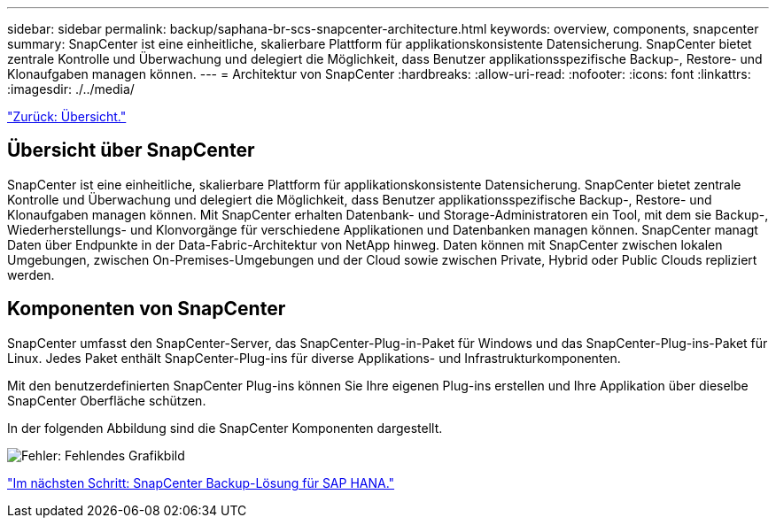 ---
sidebar: sidebar 
permalink: backup/saphana-br-scs-snapcenter-architecture.html 
keywords: overview, components, snapcenter 
summary: SnapCenter ist eine einheitliche, skalierbare Plattform für applikationskonsistente Datensicherung. SnapCenter bietet zentrale Kontrolle und Überwachung und delegiert die Möglichkeit, dass Benutzer applikationsspezifische Backup-, Restore- und Klonaufgaben managen können. 
---
= Architektur von SnapCenter
:hardbreaks:
:allow-uri-read: 
:nofooter: 
:icons: font
:linkattrs: 
:imagesdir: ./../media/


link:saphana-br-scs-overview.html["Zurück: Übersicht."]



== Übersicht über SnapCenter

SnapCenter ist eine einheitliche, skalierbare Plattform für applikationskonsistente Datensicherung. SnapCenter bietet zentrale Kontrolle und Überwachung und delegiert die Möglichkeit, dass Benutzer applikationsspezifische Backup-, Restore- und Klonaufgaben managen können. Mit SnapCenter erhalten Datenbank- und Storage-Administratoren ein Tool, mit dem sie Backup-, Wiederherstellungs- und Klonvorgänge für verschiedene Applikationen und Datenbanken managen können. SnapCenter managt Daten über Endpunkte in der Data-Fabric-Architektur von NetApp hinweg. Daten können mit SnapCenter zwischen lokalen Umgebungen, zwischen On-Premises-Umgebungen und der Cloud sowie zwischen Private, Hybrid oder Public Clouds repliziert werden.



== Komponenten von SnapCenter

SnapCenter umfasst den SnapCenter-Server, das SnapCenter-Plug-in-Paket für Windows und das SnapCenter-Plug-ins-Paket für Linux. Jedes Paket enthält SnapCenter-Plug-ins für diverse Applikations- und Infrastrukturkomponenten.

Mit den benutzerdefinierten SnapCenter Plug-ins können Sie Ihre eigenen Plug-ins erstellen und Ihre Applikation über dieselbe SnapCenter Oberfläche schützen.

In der folgenden Abbildung sind die SnapCenter Komponenten dargestellt.

image:saphana-br-scs-image6.png["Fehler: Fehlendes Grafikbild"]

link:saphana-br-scs-snapcenter-sap-hana-backup-solution.html["Im nächsten Schritt: SnapCenter Backup-Lösung für SAP HANA."]
